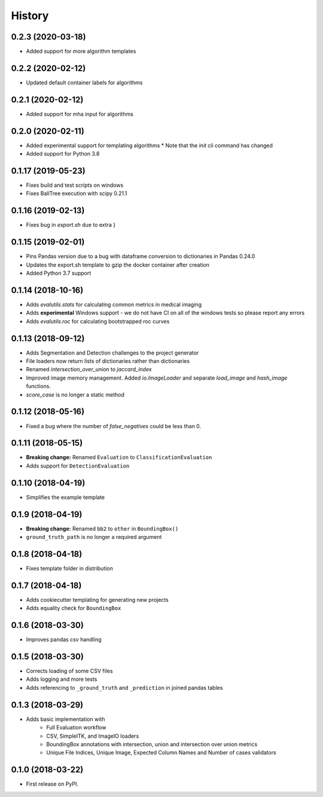 =======
History
=======

0.2.3 (2020-03-18)
------------------

* Added support for more algorithm templates

0.2.2 (2020-02-12)
------------------

* Updated default container labels for algorithms

0.2.1 (2020-02-12)
------------------

* Added support for mha input for algorithms

0.2.0 (2020-02-11)
------------------

* Added experimental support for templating algorithms
  * Note that the `init` cli command has changed
* Added support for Python 3.8

0.1.17 (2019-05-23)
-------------------

* Fixes build and test scripts on windows
* Fixes BallTree execution with scipy 0.21.1

0.1.16 (2019-02-13)
-------------------

* Fixes bug in `export.sh` due to extra }

0.1.15 (2019-02-01)
-------------------

* Pins Pandas version due to a bug with dataframe conversion to dictionaries in Pandas 0.24.0
* Updates the export.sh template to gzip the docker container after creation
* Added Python 3.7 support

0.1.14 (2018-10-16)
-------------------

* Adds `evalutils.stats` for calculating common metrics in medical imaging
* Adds **experimental**  Windows support - we do not have CI on all of the windows tests so please report any errors
* Adds `evalutils.roc` for calculating bootstrapped roc curves

0.1.13 (2018-09-12)
-------------------

* Adds Segmentation and Detection challenges to the project generator
* File loaders now return lists of dictionaries rather than dictionaries
* Renamed `intersection_over_union` to `jaccard_index`
* Improved image memory management. Added `io.ImageLoader` and separate `load_image` and `hash_image` functions.
* `score_case` is no longer a static method


0.1.12 (2018-05-16)
-------------------

* Fixed a bug where the number of `false_negatives` could be less than 0.

0.1.11 (2018-05-15)
-------------------

* **Breaking change:** Renamed ``Evaluation`` to ``ClassificationEvaluation``
* Adds support for ``DetectionEvaluation``

0.1.10 (2018-04-19)
-------------------

* Simplifies the example template

0.1.9 (2018-04-19)
------------------

* **Breaking change:** Renamed ``bb2`` to ``other`` in ``BoundingBox()``
* ``ground_truth_path`` is no longer a required argument

0.1.8 (2018-04-18)
------------------

* Fixes template folder in distribution

0.1.7 (2018-04-18)
------------------

* Adds cookiecutter templating for generating new projects
* Adds equality check for ``BoundingBox``

0.1.6 (2018-03-30)
------------------

* Improves pandas csv handling

0.1.5 (2018-03-30)
------------------

* Corrects loading of some CSV files
* Adds logging and more tests
* Adds referencing to ``_ground_truth`` and ``_prediction`` in joined pandas tables


0.1.3 (2018-03-29)
------------------

* Adds basic implementation with
    * Full Evaluation workflow
    * CSV, SimpleITK, and ImageIO loaders
    * BoundingBox annotations with intersection, union and intersection over union metrics
    * Unique File Indices, Unique Image, Expected Column Names and Number of cases validators


0.1.0 (2018-03-22)
------------------

* First release on PyPI.
